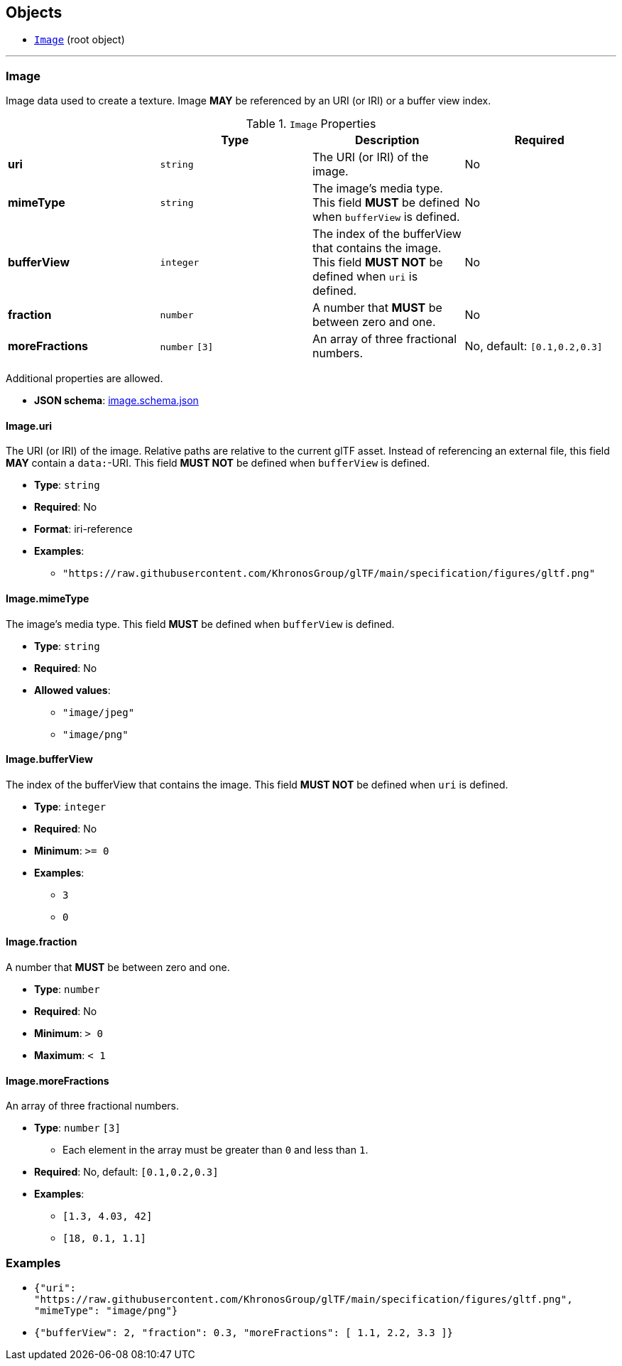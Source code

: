 == Objects
* <<reference-image,`Image`>> (root object)


'''
[#reference-image]
=== Image

Image data used to create a texture. Image **MAY** be referenced by an URI (or IRI) or a buffer view index.

.`Image` Properties
|===
|   |Type|Description|Required

|**uri**
|`string`
|The URI (or IRI) of the image.
|No

|**mimeType**
|`string`
|The image's media type. This field **MUST** be defined when `bufferView` is defined.
|No

|**bufferView**
|`integer`
|The index of the bufferView that contains the image. This field **MUST NOT** be defined when `uri` is defined.
|No

|**fraction**
|`number`
|A number that **MUST** be between zero and one.
|No

|**moreFractions**
|`number` `[3]`
|An array of three fractional numbers.
|No, default: `[0.1,0.2,0.3]`

|===

Additional properties are allowed.

* **JSON schema**: link:schema/image.schema.json[image.schema.json]

==== Image.uri

The URI (or IRI) of the image.  Relative paths are relative to the current glTF asset.  Instead of referencing an external file, this field **MAY** contain a `data:`-URI. This field **MUST NOT** be defined when `bufferView` is defined.

* **Type**: `string`
* **Required**: No
* **Format**: iri-reference
* **Examples**:
** `"https://raw.githubusercontent.com/KhronosGroup/glTF/main/specification/figures/gltf.png"`

==== Image.mimeType

The image's media type. This field **MUST** be defined when `bufferView` is defined.

* **Type**: `string`
* **Required**: No
* **Allowed values**:
** `"image/jpeg"`
** `"image/png"`

==== Image.bufferView

The index of the bufferView that contains the image. This field **MUST NOT** be defined when `uri` is defined.

* **Type**: `integer`
* **Required**: No
* **Minimum**: `&gt;= 0`
* **Examples**:
** `3`
** `0`

==== Image.fraction

A number that **MUST** be between zero and one.

* **Type**: `number`
* **Required**: No
* **Minimum**: `&gt; 0`
* **Maximum**: `&lt; 1`

==== Image.moreFractions

An array of three fractional numbers.

* **Type**: `number` `[3]`
** Each element in the array must be greater than `0` and less than `1`.
* **Required**: No, default: `[0.1,0.2,0.3]`
* **Examples**:
** `[1.3, 4.03, 42]`
** `[18, 0.1, 1.1]`


=== Examples

* `{"uri": "https://raw.githubusercontent.com/KhronosGroup/glTF/main/specification/figures/gltf.png", "mimeType": "image/png"}`
* `{"bufferView": 2, "fraction": 0.3, "moreFractions": [  1.1,  2.2,  3.3 ]}`
